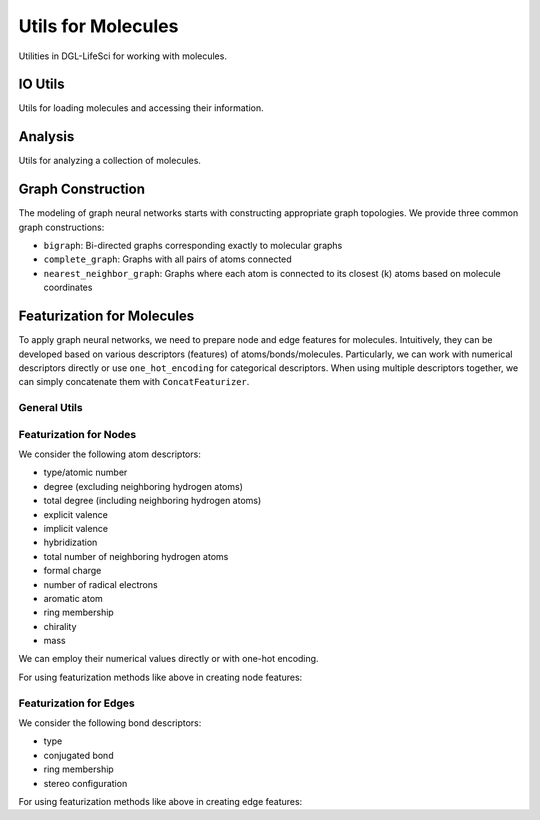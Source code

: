 .. _apiutilsmols:

Utils for Molecules
===================

Utilities in DGL-LifeSci for working with molecules.

IO Utils
--------

Utils for loading molecules and accessing their information.

.. autosummary::
    :toctree: ../generated/

    dgllife.utils.get_mol_3d_coordinates
    dgllife.utils.load_molecule
    dgllife.utils.multiprocess_load_molecules
    dgllife.utils.load_smiles_from_txt

Analysis
--------

Utils for analyzing a collection of molecules.

.. autosummary::
    :toctree: ../generated/

    dgllife.utils.analyze_mols

Graph Construction
------------------

The modeling of graph neural networks starts with constructing appropriate graph topologies. We provide
three common graph constructions:

* ``bigraph``: Bi-directed graphs corresponding exactly to molecular graphs
* ``complete_graph``: Graphs with all pairs of atoms connected
* ``nearest_neighbor_graph``: Graphs where each atom is connected to its closest (k) atoms based on molecule coordinates

.. autosummary::
    :toctree: ../generated/

    dgllife.utils.mol_to_graph
    dgllife.utils.smiles_to_bigraph
    dgllife.utils.mol_to_bigraph
    dgllife.utils.smiles_to_complete_graph
    dgllife.utils.mol_to_complete_graph
    dgllife.utils.k_nearest_neighbors
    dgllife.utils.mol_to_nearest_neighbor_graph
    dgllife.utils.smiles_to_nearest_neighbor_graph

Featurization for Molecules
---------------------------

To apply graph neural networks, we need to prepare node and edge features for molecules. Intuitively,
they can be developed based on various descriptors (features) of atoms/bonds/molecules. Particularly, we can
work with numerical descriptors directly or use ``one_hot_encoding`` for categorical descriptors. When using
multiple descriptors together, we can simply concatenate them with ``ConcatFeaturizer``.

General Utils
```````````

.. autosummary::
    :toctree: ../generated/

    dgllife.utils.one_hot_encoding
    dgllife.utils.ConcatFeaturizer

Featurization for Nodes
```````````````````````

We consider the following atom descriptors:

* type/atomic number
* degree (excluding neighboring hydrogen atoms)
* total degree (including neighboring hydrogen atoms)
* explicit valence
* implicit valence
* hybridization
* total number of neighboring hydrogen atoms
* formal charge
* number of radical electrons
* aromatic atom
* ring membership
* chirality
* mass

We can employ their numerical values directly or with one-hot encoding.

.. autosummary::
    :toctree: ../generated/

    dgllife.utils.atom_type_one_hot
    dgllife.utils.atomic_number_one_hot
    dgllife.utils.atomic_number
    dgllife.utils.atom_degree_one_hot
    dgllife.utils.atom_degree
    dgllife.utils.atom_total_degree_one_hot
    dgllife.utils.atom_total_degree
    dgllife.utils.atom_explicit_valence_one_hot
    dgllife.utils.atom_explicit_valence
    dgllife.utils.atom_implicit_valence_one_hot
    dgllife.utils.atom_implicit_valence
    dgllife.utils.atom_hybridization_one_hot
    dgllife.utils.atom_total_num_H_one_hot
    dgllife.utils.atom_total_num_H
    dgllife.utils.atom_formal_charge_one_hot
    dgllife.utils.atom_formal_charge
    dgllife.utils.atom_num_radical_electrons_one_hot
    dgllife.utils.atom_num_radical_electrons
    dgllife.utils.atom_is_aromatic_one_hot
    dgllife.utils.atom_is_aromatic
    dgllife.utils.atom_is_in_ring_one_hot
    dgllife.utils.atom_is_in_ring
    dgllife.utils.atom_chiral_tag_one_hot
    dgllife.utils.atom_mass

For using featurization methods like above in creating node features:

.. autosummary::
    :toctree: ../generated/

    dgllife.utils.BaseAtomFeaturizer
    dgllife.utils.BaseAtomFeaturizer.feat_size
    dgllife.utils.CanonicalAtomFeaturizer
    dgllife.utils.CanonicalAtomFeaturizer.feat_size
    dgllife.utils.PretrainAtomFeaturizer
    dgllife.utils.AttentiveFPAtomFeaturizer
    dgllife.utils.AttentiveFPAtomFeaturizer.feat_size

Featurization for Edges
```````````````````````

We consider the following bond descriptors:

* type
* conjugated bond
* ring membership
* stereo configuration

.. autosummary::
    :toctree: ../generated/

    dgllife.utils.bond_type_one_hot
    dgllife.utils.bond_is_conjugated_one_hot
    dgllife.utils.bond_is_conjugated
    dgllife.utils.bond_is_in_ring_one_hot
    dgllife.utils.bond_is_in_ring
    dgllife.utils.bond_stereo_one_hot
    dgllife.utils.bond_direction_one_hot

For using featurization methods like above in creating edge features:

.. autosummary::
    :toctree: ../generated/

    dgllife.utils.BaseBondFeaturizer
    dgllife.utils.BaseBondFeaturizer.feat_size
    dgllife.utils.CanonicalBondFeaturizer
    dgllife.utils.CanonicalBondFeaturizer.feat_size
    dgllife.utils.PretrainBondFeaturizer
    dgllife.utils.AttentiveFPBondFeaturizer
    dgllife.utils.AttentiveFPBondFeaturizer.feat_size
